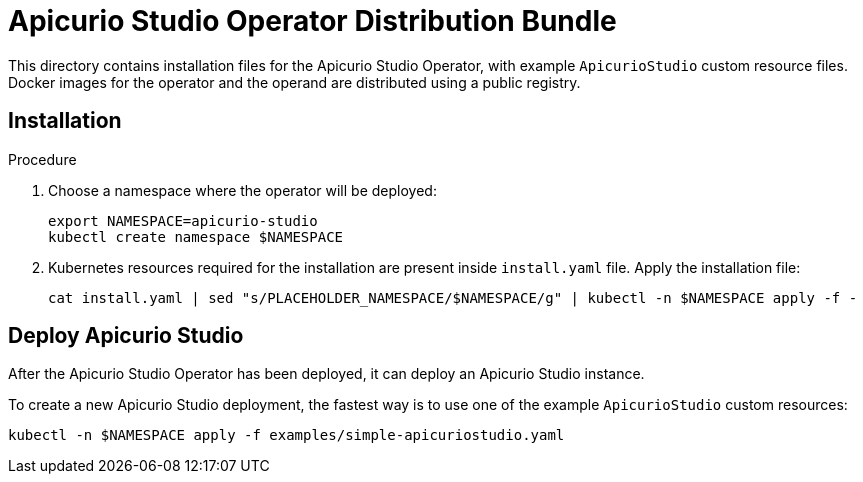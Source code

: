 = Apicurio Studio Operator Distribution Bundle

This directory contains installation files for the Apicurio Studio Operator, with example `ApicurioStudio` custom resource files.
Docker images for the operator and the operand are distributed using a public registry.

== Installation

.Procedure
. Choose a namespace where the operator will be deployed:
+
[source,bash]
----
export NAMESPACE=apicurio-studio
kubectl create namespace $NAMESPACE
----

. Kubernetes resources required for the installation are present inside `install.yaml` file.
Apply the installation file:
+
[source,bash]
----
cat install.yaml | sed "s/PLACEHOLDER_NAMESPACE/$NAMESPACE/g" | kubectl -n $NAMESPACE apply -f -
----

== Deploy Apicurio Studio

After the Apicurio Studio Operator has been deployed, it can deploy an Apicurio Studio instance.

To create a new Apicurio Studio deployment, the fastest way is to use one of the example `ApicurioStudio` custom resources:

[source,bash]
----
kubectl -n $NAMESPACE apply -f examples/simple-apicuriostudio.yaml
----
